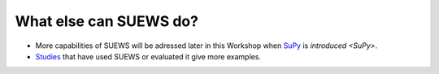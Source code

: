 .. _SUEWS5:

What else can SUEWS do?
-----------------------

- More capabilities of SUEWS will be adressed later in this Workshop when `SuPy <https://supy.readthedocs.io/en/latest/>`__ is `introduced <SuPy>`.


- `Studies <https://suews-docs.readthedocs.io/en/latest/recent-publications.html>`__ that have used SUEWS or evaluated it give more examples.
